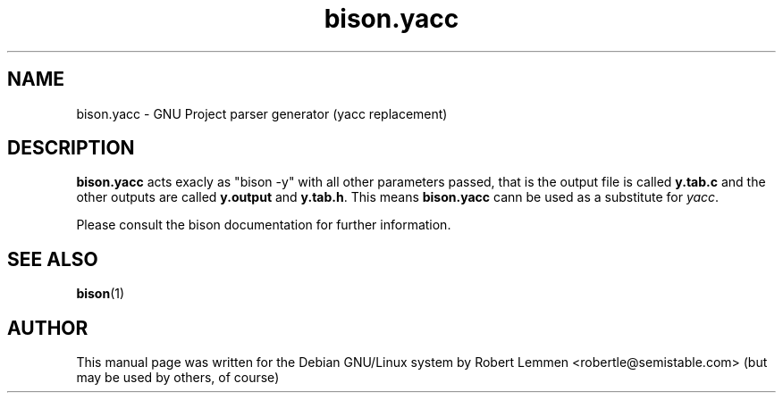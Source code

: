 .TH bison.yacc 1 "30. December 2002" "Bison parser generator"
.SH NAME
bison.yacc \- GNU Project parser generator (yacc replacement)

.SH DESCRIPTION
\fBbison.yacc\fR acts exacly as "bison -y" with all other parameters passed,
that is the output file is called \fBy.tab.c\fR and the other outputs are called
\fBy.output\fR and \fBy.tab.h\fR. This means \fBbison.yacc\fR cann be used as a
substitute for \fIyacc\fR.

Please consult the bison documentation for further information.

.SH "SEE ALSO"
.BR bison (1)

.SH AUTHOR
This manual page was written for the Debian GNU/Linux system by Robert Lemmen
<robertle@semistable.com> (but may be used by others, of course)

